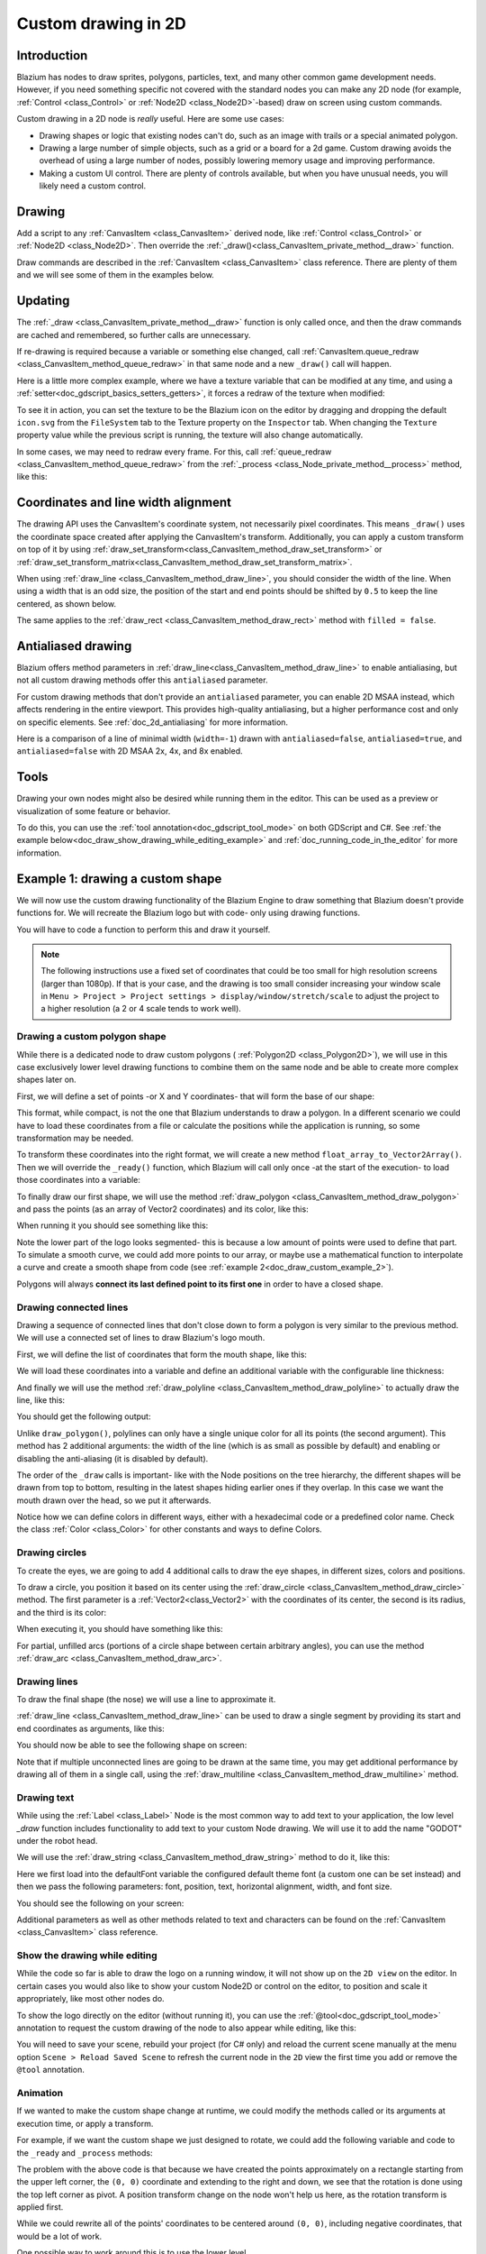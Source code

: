 .. _doc_custom_drawing_in_2d:

Custom drawing in 2D
====================

Introduction
------------

Blazium has nodes to draw sprites, polygons, particles, text, and many other
common game development needs. However, if you need something specific
not covered with the standard nodes you can make any 2D node (for example,
:ref:`Control <class_Control>` or :ref:`Node2D <class_Node2D>`-based)
draw on screen using custom commands.

Custom drawing in a 2D node is *really* useful. Here are some use cases:

-  Drawing shapes or logic that existing nodes can't do, such as an image
   with trails or a special animated polygon.
-  Drawing a large number of simple objects, such as a grid or a board
   for a 2d game. Custom drawing avoids the overhead of using a large number
   of nodes, possibly lowering memory usage and improving performance.
-  Making a custom UI control. There are plenty of controls available,
   but when you have unusual needs, you will likely need a custom
   control.

Drawing
-------

Add a script to any :ref:`CanvasItem <class_CanvasItem>`
derived node, like :ref:`Control <class_Control>` or
:ref:`Node2D <class_Node2D>`. Then override the
:ref:`_draw()<class_CanvasItem_private_method__draw>` function.

.. tabs::
 .. code-tab:: gdscript GDScript

    extends Node2D

    func _draw():
        pass  # Your draw commands here.

 .. code-tab:: csharp

    using Godot;

    public partial class MyNode2D : Node2D
    {
        public override void _Draw()
        {
            // Your draw commands here.
        }
    }

Draw commands are described in the :ref:`CanvasItem <class_CanvasItem>`
class reference. There are plenty of them and we will see some of them
in the examples below.

Updating
--------

The :ref:`_draw <class_CanvasItem_private_method__draw>` function is only called
once, and then the draw commands are cached and remembered, so further calls
are unnecessary.

If re-drawing is required because a variable or something else changed,
call :ref:`CanvasItem.queue_redraw <class_CanvasItem_method_queue_redraw>`
in that same node and a new ``_draw()`` call will happen.

Here is a little more complex example, where we have a texture variable
that can be modified at any time, and using a
:ref:`setter<doc_gdscript_basics_setters_getters>`, it forces a redraw
of the texture when modified:

.. tabs::
 .. code-tab:: gdscript GDScript

    extends Node2D

    @export var texture : Texture2D:
        set(value):
            texture = value
            queue_redraw()

    func _draw():
        draw_texture(texture, Vector2())

 .. code-tab:: csharp

    using Godot;

    public partial class MyNode2D : Node2D
    {
        private Texture2D _texture;

        [Export]
        public Texture2D Texture
        {
            get
            {
                return _texture;
            }

            set
            {
                _texture = value;
                QueueRedraw();
            }
        }

        public override void _Draw()
        {
            DrawTexture(_texture, new Vector2());
        }
    }

To see it in action, you can set the texture to be the Blazium icon on the
editor by dragging and dropping the default ``icon.svg`` from the
``FileSystem`` tab to the Texture property on the ``Inspector`` tab.
When changing the ``Texture`` property value while the previous script is
running, the texture will also change automatically.

In some cases, we may need to redraw every frame. For this,
call :ref:`queue_redraw <class_CanvasItem_method_queue_redraw>`
from the :ref:`_process <class_Node_private_method__process>` method, like this:

.. tabs::
 .. code-tab:: gdscript GDScript

    extends Node2D

    func _draw():
        pass  # Your draw commands here.

    func _process(_delta):
        queue_redraw()

 .. code-tab:: csharp

    using Godot;

    public partial class MyNode2D : Node2D
    {
        public override void _Draw()
        {
            // Your draw commands here.
        }

        public override void _Process(double delta)
        {
            QueueRedraw();
        }
    }

Coordinates and line width alignment
------------------------------------

The drawing API uses the CanvasItem's coordinate system, not necessarily pixel
coordinates. This means ``_draw()`` uses the coordinate space created after
applying the CanvasItem's transform. Additionally, you can apply a custom
transform on top of it by using
:ref:`draw_set_transform<class_CanvasItem_method_draw_set_transform>` or
:ref:`draw_set_transform_matrix<class_CanvasItem_method_draw_set_transform_matrix>`.

When using :ref:`draw_line <class_CanvasItem_method_draw_line>`, you should
consider the width of the line. When using a width that is an odd size, the
position of the start and end points should be shifted by ``0.5`` to keep the
line centered, as shown below.

.. image:: img/draw_line.png

.. tabs::
 .. code-tab:: gdscript GDScript

    func _draw():
        draw_line(Vector2(1.5, 1.0), Vector2(1.5, 4.0), Color.GREEN, 1.0)
        draw_line(Vector2(4.0, 1.0), Vector2(4.0, 4.0), Color.GREEN, 2.0)
        draw_line(Vector2(7.5, 1.0), Vector2(7.5, 4.0), Color.GREEN, 3.0)

 .. code-tab:: csharp

    public override void _Draw()
    {
        DrawLine(new Vector2(1.5f, 1.0f), new Vector2(1.5f, 4.0f), Colors.Green, 1.0f);
        DrawLine(new Vector2(4.0f, 1.0f), new Vector2(4.0f, 4.0f), Colors.Green, 2.0f);
        DrawLine(new Vector2(7.5f, 1.0f), new Vector2(7.5f, 4.0f), Colors.Green, 3.0f);
    }

The same applies to the :ref:`draw_rect <class_CanvasItem_method_draw_rect>`
method with ``filled = false``.

.. image:: img/draw_rect.png

.. tabs::
 .. code-tab:: gdscript GDScript

    func _draw():
        draw_rect(Rect2(1.0, 1.0, 3.0, 3.0), Color.GREEN)
        draw_rect(Rect2(5.5, 1.5, 2.0, 2.0), Color.GREEN, false, 1.0)
        draw_rect(Rect2(9.0, 1.0, 5.0, 5.0), Color.GREEN)
        draw_rect(Rect2(16.0, 2.0, 3.0, 3.0), Color.GREEN, false, 2.0)

 .. code-tab:: csharp

    public override void _Draw()
    {
        DrawRect(new Rect2(1.0f, 1.0f, 3.0f, 3.0f), Colors.Green);
        DrawRect(new Rect2(5.5f, 1.5f, 2.0f, 2.0f), Colors.Green, false, 1.0f);
        DrawRect(new Rect2(9.0f, 1.0f, 5.0f, 5.0f), Colors.Green);
        DrawRect(new Rect2(16.0f, 2.0f, 3.0f, 3.0f), Colors.Green, false, 2.0f);
    }

Antialiased drawing
-------------------

Blazium offers method parameters in :ref:`draw_line<class_CanvasItem_method_draw_line>`
to enable antialiasing, but not all custom drawing methods offer this ``antialiased``
parameter.

For custom drawing methods that don't provide an ``antialiased`` parameter,
you can enable 2D MSAA instead, which affects rendering in the entire viewport.
This provides high-quality antialiasing, but a higher performance cost and only
on specific elements. See :ref:`doc_2d_antialiasing` for more information.

Here is a comparison of a line of minimal width (``width=-1``) drawn with
``antialiased=false``, ``antialiased=true``, and ``antialiased=false`` with
2D MSAA 2x, 4x, and 8x enabled.

.. image:: img/draw_antialiasing_options.webp

Tools
-----

Drawing your own nodes might also be desired while running them in the
editor. This can be used as a preview or visualization of some feature or
behavior.

To do this, you can use the :ref:`tool annotation<doc_gdscript_tool_mode>`
on both GDScript and C#. See
:ref:`the example below<doc_draw_show_drawing_while_editing_example>` and
:ref:`doc_running_code_in_the_editor` for more information.

.. _doc_draw_custom_example_1:

Example 1: drawing a custom shape
---------------------------------

We will now use the custom drawing functionality of the Blazium Engine to draw
something that Blazium doesn't provide functions for. We will recreate the Blazium
logo but with code- only using drawing functions.

You will have to code a function to perform this and draw it yourself.

.. note::

    The following instructions use a fixed set of coordinates that could be too small
    for high resolution screens (larger than 1080p). If that is your case, and the
    drawing is too small consider increasing your window scale in
    ``Menu > Project > Project settings > display/window/stretch/scale`` to adjust
    the project to a higher resolution (a 2 or 4 scale tends to work well).

Drawing a custom polygon shape
^^^^^^^^^^^^^^^^^^^^^^^^^^^^^^

While there is a dedicated node to draw custom polygons (
:ref:`Polygon2D <class_Polygon2D>`), we will use in this case exclusively lower
level drawing functions to combine them on the same node and be able to create
more complex shapes later on.

First, we will define a set of points -or X and Y coordinates- that will form
the base of our shape:

.. tabs::
 .. code-tab:: gdscript GDScript

    extends Node2D

    var coords_head : Array = [
        [ 22.952, 83.271 ],  [ 28.385, 98.623 ],
        [ 53.168, 107.647 ], [ 72.998, 107.647 ],
        [ 99.546, 98.623 ],  [ 105.048, 83.271 ],
        [ 105.029, 55.237 ], [ 110.740, 47.082 ],
        [ 102.364, 36.104 ], [ 94.050, 40.940 ],
        [ 85.189, 34.445 ],  [ 85.963, 24.194 ],
        [ 73.507, 19.930 ],  [ 68.883, 28.936 ],
        [ 59.118, 28.936 ],  [ 54.494, 19.930 ],
        [ 42.039, 24.194 ],  [ 42.814, 34.445 ],
        [ 33.951, 40.940 ],  [ 25.637, 36.104 ],
        [ 17.262, 47.082 ],  [ 22.973, 55.237 ]
    ]

 .. code-tab:: csharp

    using Godot;

    public partial class MyNode2D : Node2D
    {
        private float[,] _coordsHead =
        {
            { 22.952f, 83.271f },  { 28.385f, 98.623f },
            { 53.168f, 107.647f }, { 72.998f, 107.647f },
            { 99.546f, 98.623f },  { 105.048f, 83.271f },
            { 105.029f, 55.237f }, { 110.740f, 47.082f },
            { 102.364f, 36.104f }, { 94.050f, 40.940f },
            { 85.189f, 34.445f },  { 85.963f, 24.194f },
            { 73.507f, 19.930f },  { 68.883f, 28.936f },
            { 59.118f, 28.936f },  { 54.494f, 19.930f },
            { 42.039f, 24.194f },  { 42.814f, 34.445f },
            { 33.951f, 40.940f },  { 25.637f, 36.104f },
            { 17.262f, 47.082f },  { 22.973f, 55.237f }
        };
    }

This format, while compact, is not the one that Blazium understands to
draw a polygon. In a different scenario we could have to load
these coordinates from a file or calculate the positions while the
application is running, so some transformation may be needed.

To transform these coordinates into the right format, we will create a new
method ``float_array_to_Vector2Array()``. Then we will override the ``_ready()``
function, which Blazium will call only once -at the start of the execution-
to load those coordinates into a variable:

.. tabs::
 .. code-tab:: gdscript GDScript

    var head : PackedVector2Array

    func float_array_to_Vector2Array(coords : Array) -> PackedVector2Array:
        # Convert the array of floats into a PackedVector2Array.
        var array : PackedVector2Array = []
        for coord in coords:
            array.append(Vector2(coord[0], coord[1]))
        return array

    func _ready():
        head = float_array_to_Vector2Array(coords_head);

 .. code-tab:: csharp

    private Vector2[] _head;

    private Vector2[] FloatArrayToVector2Array(float[,] coords)
    {
        // Convert the array of floats into an array of Vector2.
        int size = coords.GetUpperBound(0);
        Vector2[] array = new Vector2[size + 1];
        for (int i = 0; i <= size; i++)
        {
            array[i] = new Vector2(coords[i, 0], coords[i, 1]);
        }
        return array;
    }

    public override void _Ready()
    {
        _head = FloatArrayToVector2Array(_coordsHead);
    }

To finally draw our first shape, we will use the method
:ref:`draw_polygon <class_CanvasItem_method_draw_polygon>`
and pass the points (as an array of Vector2 coordinates) and its color,
like this:

.. tabs::
 .. code-tab:: gdscript GDScript

    func _draw():
        # We are going to paint with this color.
        var godot_blue : Color = Color("478cbf")
        # We pass the PackedVector2Array to draw the shape.
        draw_polygon(head, [ godot_blue ])

 .. code-tab:: csharp

    public override void _Draw()
    {
        // We are going to paint with this color.
        Color godotBlue = new Color("478cbf");
        // We pass the array of Vector2 to draw the shape.
        DrawPolygon(_head, new Color[]{ godotBlue });
    }

When running it you should see something like this:

.. image:: img/draw_godot_logo_polygon.webp

Note the lower part of the logo looks segmented- this is because a low
amount of points were used to define that part. To simulate a smooth curve,
we could add more points to our array, or maybe use a mathematical function to
interpolate a curve and create a smooth shape from code (see
:ref:`example 2<doc_draw_custom_example_2>`).

Polygons will always **connect its last defined point to its first
one** in order to have a closed shape.

Drawing connected lines
^^^^^^^^^^^^^^^^^^^^^^^

Drawing a sequence of connected lines that don't close down to form a polygon
is very similar to the previous method. We will use a connected set of lines to
draw Blazium's logo mouth.

First, we will define the list of coordinates that form the mouth shape, like this:

.. tabs::
 .. code-tab:: gdscript GDScript

    var coords_mouth = [
        [ 22.817, 81.100 ], [ 38.522, 82.740 ],
        [ 39.001, 90.887 ], [ 54.465, 92.204 ],
        [ 55.641, 84.260 ], [ 72.418, 84.177 ],
        [ 73.629, 92.158 ], [ 88.895, 90.923 ],
        [ 89.556, 82.673 ], [ 105.005, 81.100 ]
    ]

 .. code-tab:: csharp

    private float[,] _coordsMouth =
    {
        { 22.817f, 81.100f }, { 38.522f, 82.740f },
        { 39.001f, 90.887f }, { 54.465f, 92.204f },
        { 55.641f, 84.260f }, { 72.418f, 84.177f },
        { 73.629f, 92.158f }, { 88.895f, 90.923f },
        { 89.556f, 82.673f }, { 105.005f, 81.100f }
    };

We will load these coordinates into a variable and define an additional
variable with the configurable line thickness:

.. tabs::
 .. code-tab:: gdscript GDScript

    var mouth : PackedVector2Array
    var _mouth_width : float = 4.4

    func _ready():
        head = float_array_to_Vector2Array(coords_head);
        mouth = float_array_to_Vector2Array(coords_mouth);

 .. code-tab:: csharp

    private Vector2[] _mouth;
    private float _mouthWidth = 4.4f;

    public override void _Ready()
    {
        _head = FloatArrayToVector2Array(_coordsHead);
        _mouth = FloatArrayToVector2Array(_coordsMouth);
    }

And finally we will use the method
:ref:`draw_polyline <class_CanvasItem_method_draw_polyline>` to actually
draw the line, like this:

.. tabs::
 .. code-tab:: gdscript GDScript

    func _draw():
        # We will use white to draw the line.
        var white : Color = Color.WHITE
        var godot_blue : Color = Color("478cbf")

        draw_polygon(head, [ godot_blue ])

        # We draw the while line on top of the previous shape.
        draw_polyline(mouth, white, _mouth_width)


 .. code-tab:: csharp

    public override void _Draw()
    {
        // We will use white to draw the line.
        Color white = Colors.White;
        Color godotBlue = new Color("478cbf");

        DrawPolygon(_head, new Color[]{ godotBlue });

        // We draw the while line on top of the previous shape.
        DrawPolyline(_mouth, white, _mouthWidth);
    }

You should get the following output:

.. image:: img/draw_godot_logo_polyline.webp

Unlike ``draw_polygon()``, polylines can only have a single unique color
for all its points (the second argument). This method has 2 additional
arguments: the width of the line (which is as small as possible by default)
and enabling or disabling the anti-aliasing (it is disabled by default).

The order of the ``_draw`` calls is important- like with the Node positions on
the tree hierarchy, the different shapes will be drawn from top to bottom,
resulting in the latest shapes hiding earlier ones if they overlap. In this
case we want the mouth drawn over the head, so we put it afterwards.

Notice how we can define colors in different ways, either with a hexadecimal
code or a predefined color name. Check the class :ref:`Color <class_Color>` for other
constants and ways to define Colors.

Drawing circles
^^^^^^^^^^^^^^^

To create the eyes, we are going to add 4 additional calls to draw the eye
shapes, in different sizes, colors and positions.

To draw a circle, you position it based on its center using the
:ref:`draw_circle <class_CanvasItem_method_draw_circle>` method. The first
parameter is a :ref:`Vector2<class_Vector2>` with the coordinates of its center, the second is
its radius, and the third is its color:

.. tabs::
 .. code-tab:: gdscript GDScript

    func _draw():
        var white : Color = Color.WHITE
        var godot_blue : Color = Color("478cbf")
        var grey : Color = Color("414042")

        draw_polygon(head, [ godot_blue ])
        draw_polyline(mouth, white, _mouth_width)

        # Four circles for the 2 eyes: 2 white, 2 grey.
        draw_circle(Vector2(42.479, 65.4825), 9.3905, white)
        draw_circle(Vector2(85.524, 65.4825), 9.3905, white)
        draw_circle(Vector2(43.423, 65.92), 6.246, grey)
        draw_circle(Vector2(84.626, 66.008), 6.246, grey)

 .. code-tab:: csharp


    public override void _Draw()
    {
        Color white = Colors.White;
        Color godotBlue = new Color("478cbf");
        Color grey = new Color("414042");

        DrawPolygon(_head, new Color[]{ godotBlue });
        DrawPolyline(_mouth, white, _mouthWidth);

        // Four circles for the 2 eyes: 2 white, 2 grey.
        DrawCircle(new Vector2(42.479f, 65.4825f), 9.3905f, white);
        DrawCircle(new Vector2(85.524f, 65.4825f), 9.3905f, white);
        DrawCircle(new Vector2(43.423f, 65.92f), 6.246f, grey);
        DrawCircle(new Vector2(84.626f, 66.008f), 6.246f, grey);
    }

When executing it, you should have something like this:

.. image:: img/draw_godot_logo_circle.webp


For partial, unfilled arcs (portions of a circle shape between certain
arbitrary angles), you can use the method
:ref:`draw_arc <class_CanvasItem_method_draw_arc>`.

Drawing lines
^^^^^^^^^^^^^

To draw the final shape (the nose) we will use a line to approximate it.

:ref:`draw_line <class_CanvasItem_method_draw_line>` can be used to draw
a single segment by providing its start and end coordinates as arguments,
like this:

.. tabs::
 .. code-tab:: gdscript GDScript

    func _draw():
        var white : Color = Color.WHITE
        var godot_blue : Color = Color("478cbf")
        var grey : Color = Color("414042")

        draw_polygon(head, [ godot_blue ])
        draw_polyline(mouth, white, _mouth_width)
        draw_circle(Vector2(42.479, 65.4825), 9.3905, white)
        draw_circle(Vector2(85.524, 65.4825), 9.3905, white)
        draw_circle(Vector2(43.423, 65.92), 6.246, grey)
        draw_circle(Vector2(84.626, 66.008), 6.246, grey)

        # Draw a short but thick white vertical line for the nose.
        draw_line(Vector2(64.273, 60.564), Vector2(64.273, 74.349), white, 5.8)

 .. code-tab:: csharp

    public override void _Draw()
    {
        Color white = Colors.White;
        Color godotBlue = new Color("478cbf");
        Color grey = new Color("414042");

        DrawPolygon(_head, new Color[]{ godotBlue });
        DrawPolyline(_mouth, white, _mouthWidth);
        DrawCircle(new Vector2(42.479f, 65.4825f), 9.3905f, white);
        DrawCircle(new Vector2(85.524f, 65.4825f), 9.3905f, white);
        DrawCircle(new Vector2(43.423f, 65.92f), 6.246f, grey);
        DrawCircle(new Vector2(84.626f, 66.008f), 6.246f, grey);

        // Draw a short but thick white vertical line for the nose.
        DrawLine(new Vector2(64.273f, 60.564f), new Vector2(64.273f, 74.349f),
                 white, 5.8f);
    }

You should now be able to see the following shape on screen:

.. image:: img/draw_godot_logo_line.webp

Note that if multiple unconnected lines are going to be drawn at the same time,
you may get additional performance by drawing all of them in a single call, using
the :ref:`draw_multiline <class_CanvasItem_method_draw_multiline>` method.

Drawing text
^^^^^^^^^^^^

While using the :ref:`Label <class_Label>` Node is the most common way to add
text to your application, the low level `_draw` function includes functionality
to add text to your custom Node drawing. We will use it to add the name "GODOT"
under the robot head.

We will use the :ref:`draw_string <class_CanvasItem_method_draw_string>` method
to do it, like this:

.. tabs::
 .. code-tab:: gdscript GDScript

    var default_font : Font = ThemeDB.fallback_font;

    func _draw():
        var white : Color = Color.WHITE
        var godot_blue : Color = Color("478cbf")
        var grey : Color = Color("414042")

        draw_polygon(head, [ godot_blue ])
        draw_polyline(mouth, white, _mouth_width)
        draw_circle(Vector2(42.479, 65.4825), 9.3905, white)
        draw_circle(Vector2(85.524, 65.4825), 9.3905, white)
        draw_circle(Vector2(43.423, 65.92), 6.246, grey)
        draw_circle(Vector2(84.626, 66.008), 6.246, grey)
        draw_line(Vector2(64.273, 60.564), Vector2(64.273, 74.349), white, 5.8)

        # Draw GODOT text below the logo with the default font, size 22.
        draw_string(default_font, Vector2(20, 130), "GODOT",
                    HORIZONTAL_ALIGNMENT_CENTER, 90, 22)

 .. code-tab:: csharp

    private Font _defaultFont = ThemeDB.FallbackFont;

    public override void _Draw()
    {
        Color white = Colors.White;
        Color godotBlue = new Color("478cbf");
        Color grey = new Color("414042");

        DrawPolygon(_head, new Color[]{ godotBlue });
        DrawPolyline(_mouth, white, _mouthWidth);
        DrawCircle(new Vector2(42.479f, 65.4825f), 9.3905f, white);
        DrawCircle(new Vector2(85.524f, 65.4825f), 9.3905f, white);
        DrawCircle(new Vector2(43.423f, 65.92f), 6.246f, grey);
        DrawCircle(new Vector2(84.626f, 66.008f), 6.246f, grey);
        DrawLine(new Vector2(64.273f, 60.564f), new Vector2(64.273f, 74.349f),
                 white, 5.8f);

        // Draw GODOT text below the logo with the default font, size 22.
        DrawString(_defaultFont, new Vector2(20f, 130f), "GODOT",
                   HorizontalAlignment.Center, 90, 22);
    }

Here we first load into the defaultFont variable the configured default theme
font (a custom one can be set instead) and then we pass the following
parameters: font, position, text, horizontal alignment, width, and font size.

You should see the following on your screen:

.. image:: img/draw_godot_logo_text.webp

Additional parameters as well as other methods related to text and characters
can be found on the :ref:`CanvasItem <class_CanvasItem>` class reference.

.. _doc_draw_show_drawing_while_editing_example:

Show the drawing while editing
^^^^^^^^^^^^^^^^^^^^^^^^^^^^^^

While the code so far is able to draw the logo on a running window, it will
not show up on the ``2D view`` on the editor. In certain cases you would
also like to show your custom Node2D or control on the editor, to position
and scale it appropriately, like most other nodes do.

To show the logo directly on the editor (without running it), you can use the
:ref:`@tool<doc_gdscript_tool_mode>` annotation to request the custom drawing
of the node to also appear while editing, like this:

.. tabs::
 .. code-tab:: gdscript GDScript

    @tool
    extends Node2D

 .. code-tab:: csharp

    using Godot;

    [Tool]
    public partial class MyNode2D : Node2D

You will need to save your scene, rebuild your project (for C# only) and reload
the current scene manually at the menu option ``Scene > Reload Saved Scene``
to refresh the current node in the ``2D`` view the first time you add or remove
the ``@tool`` annotation.

Animation
^^^^^^^^^

If we wanted to make the custom shape change at runtime, we could modify the
methods called or its arguments at execution time, or apply a transform.

For example, if we want the custom shape we just designed to rotate, we could add
the following variable and code to the ``_ready`` and ``_process`` methods:

.. tabs::
 .. code-tab:: gdscript GDScript

    extends Node2D

    @export var rotation_speed : float = 1  # In radians per second.

    func _ready():
        rotation = 0
        ...

    func _process(delta: float):
        rotation -= rotation_speed * delta

 .. code-tab:: csharp

    [Export]
    public float RotationSpeed { get; set; } = 1.0f;  // In radians per second.

    public override void _Ready()
    {
        Rotation = 0;
        ...
    }

    public override void _Process(double delta)
    {
        Rotation -= RotationSpeed * (float)delta;
    }

The problem with the above code is that because we have created the points
approximately on a rectangle starting from the upper left corner, the ``(0, 0)``
coordinate and extending to the right and down, we see that the rotation is done
using the top left corner as pivot. A position transform change on the node
won't help us here, as the rotation transform is applied first.

While we could rewrite all of the points' coordinates to be centered around
``(0, 0)``, including negative coordinates, that would be a lot of work.

One possible way to work around this is to use the lower level
:ref:`draw_set_transform<class_CanvasItem_method_draw_set_transform>`
method to fix this issue, translating all points in the CanvasItem's own space,
and then moving it back to its original place with a regular node transform,
either in the editor or in code, like this:

.. tabs::
 .. code-tab:: gdscript GDScript


    func _ready():
        rotation = 0
        position = Vector2(60, 60)
        ...

    func _draw():
        draw_set_transform(Vector2(-60, -60))
        ...

 .. code-tab:: csharp

    public override void _Ready()
    {
        Rotation = 0;
        Position = new Vector2(60, 60);
        ...
    }

    public override void _Draw()
    {
        DrawSetTransform(new Vector2(-60.0f, -60.0f));
        ...
    }

This is the result, rotating around a pivot now on ``(60, 60)``:

.. image:: img/draw_godot_rotation.webp

If what we wanted to animate was a property inside the ``_draw()`` call, we must remember to
call ``queue_redraw()`` to force a refresh, as otherwise it would not be updated on screen.

For example, this is how we can make the robot appear to open and close its mouth, by
changing the width of its mouth line follow a sinusoidal (:ref:`sin<class_@globalscope_method_sin>`) curve:

.. tabs::
 .. code-tab:: gdscript GDScript

    var _mouth_width : float = 4.4
    var _max_width : float = 7
    var _time : float = 0

    func _process(delta : float):
        _time += delta
        _mouth_width = abs(sin(_time) * _max_width)
        queue_redraw()

    func _draw():
        ...
        draw_polyline(mouth, white, _mouth_width)
        ...

 .. code-tab:: csharp

    private float _mouthWidth = 4.4f;
    private float _maxWidth = 7f;
    private float _time = 0f;

    public override void _Process(double delta)
    {
        _time += (float)delta;
        _mouthWidth = Mathf.Abs(Mathf.Sin(_time) * _maxWidth);
        QueueRedraw();
    }

    public override void _Draw()
    {
        ...
        DrawPolyline(_mouth, white, _mouthWidth);
        ...
    }

It will look somewhat like this when run:

.. image:: img/draw_godot_mouth_animation.webp

Please note that ``_mouth_width`` is a user defined property like any other
and it or any other used as a drawing argument can be animated using more
standard and high level methods such as a :ref:`Tween<class_Tween>` or an
:ref:`AnimationPlayer<class_AnimationPlayer>` Node. The only difference is
that a ``queue_redraw()`` call is needed to apply those changes so they get
shown on screen.

.. _doc_draw_custom_example_2:

Example 2: drawing a dynamic line
---------------------------------

The previous example was useful to learn how to draw and modify nodes with
custom shapes and animations. This could have some advantages, such as using
exact coordinates and vectors for drawing, rather than bitmaps -which means
they will scale well when transformed on screen. In some cases, similar results
could be achieved composing higher level functionality with nodes such as
:ref:`sprites<class_Sprite2D>` or
:ref:`AnimatedSprites<class_AnimatedSprite2D>` loading SVG resources (which are
also images defined with vectors) and the
:ref:`AnimationPlayer<class_AnimationPlayer>` node.

In other cases that will not be possible because we will not know what the
resulting graphical representation will be before running the code. Here we
will see how to draw a dynamic line whose coordinates are not known beforehand,
and are affected by the user's input.

Drawing a straight line between 2 points
^^^^^^^^^^^^^^^^^^^^^^^^^^^^^^^^^^^^^^^^

Let's assume we want to draw a straight line between 2 points, the first one
will be fixed on the upper left corner ``(0, 0)`` and the second will be defined
by the cursor position on screen.

We could draw a dynamic line between those 2 points like this:

.. tabs::
 .. code-tab:: gdscript GDScript

    extends Node2D

    var point1 : Vector2 = Vector2(0, 0)
    var width : int = 10
    var color : Color = Color.GREEN

    var _point2 : Vector2

    func _process(_delta):
        var mouse_position = get_viewport().get_mouse_position()
        if mouse_position != _point2:
            _point2 = mouse_position
            queue_redraw()

    func _draw():
        draw_line(point1, _point2, color, width)

 .. code-tab:: csharp

    using Godot;
    using System;

    public partial class MyNode2DLine : Node2D
    {
        public Vector2 Point1 { get; set; } = new Vector2(0f, 0f);
        public int Width { get; set; } = 10;
        public Color Color { get; set; } = Colors.Green;

        private Vector2 _point2;

        public override void _Process(double delta)
        {
            Vector2 mousePosition = GetViewport().GetMousePosition();
            if (mousePosition != _point2)
            {
                _point2 = mousePosition;
                QueueRedraw();
            }
        }

        public override void _Draw()
        {
            DrawLine(Point1, _point2, Color, Width);
        }
    }

In this example we obtain the position of the mouse in the default viewport
every frame with the method
:ref:`get_mouse_position <class_Viewport_method_get_mouse_position>`. If the
position has changed since the last draw request (a small optimization to
avoid redrawing on every frame)- we will schedule a redraw. Our ``_draw()``
method only has one line: requesting the drawing of a green line of
width 10 pixels between the top left corner and that obtained position.

The width, color, and position of the starting point can be configured with
with the corresponding properties.

It should look like this when run:

.. image:: img/draw_line_between_2_points.webp

Drawing an arc between 2 points
^^^^^^^^^^^^^^^^^^^^^^^^^^^^^^^

The above example works, but we may want to join those 2 points with a
different shape or function, other than a straight line.

Let's try now creating an arc (a portion of a circumference) between
both points.

Exporting the line starting point, segments, width, color, and antialiasing will
allow us to modify those properties very easily directly from the editor
inspector panel:

.. tabs::
 .. code-tab:: gdscript GDScript

    extends Node2D

    @export var point1 : Vector2 = Vector2(0, 0)
    @export_range(1, 1000) var segments : int = 100
    @export var width : int = 10
    @export var color : Color = Color.GREEN
    @export var antialiasing : bool = false

    var _point2 : Vector2

 .. code-tab:: csharp

    using Godot;
    using System;

    public partial class MyNode2DLine : Node2D
    {
        [Export]
        public Vector2 Point1 { get; set; } = new Vector2(0f, 0f);
        [Export]
        public float Length { get; set; } = 350f;
        [Export(PropertyHint.Range, "1,1000,")]
        public int Segments { get; set; } = 100;
        [Export]
        public int Width { get; set; } = 10;
        [Export]
        public Color Color { get; set; } = Colors.Green;
        [Export]
        public bool AntiAliasing { get; set; } = false;

        private Vector2 _point2;
    }

.. image:: img/draw_dynamic_exported_properties.webp

To draw the arc, we can use the method
:ref:`draw_arc<class_CanvasItem_method_draw_arc>`. There are many
arcs that pass through 2 points, so we will chose for this example
the semicircle that has its center in the middle point between the 2 initial
points.

Calculating this arc will be more complex than in the case of the line:

.. tabs::
 .. code-tab:: gdscript GDScript

    func _draw():
        # Calculate the arc parameters.
        var center : Vector2 = Vector2((_point2.x - point1.x) / 2,
                                       (_point2.y - point1.y) / 2)
        var radius : float = point1.distance_to(_point2) / 2
        var start_angle : float = (_point2 - point1).angle()
        var end_angle : float = (point1 - _point2).angle()
        if end_angle < 0:  # end_angle is likely negative, normalize it.
            end_angle += TAU

        # Finally, draw the arc.
        draw_arc(center, radius, start_angle, end_angle, segments, color,
                 width, antialiasing)

 .. code-tab:: csharp

    public override void _Draw()
    {
        // Calculate the arc parameters.
        Vector2 center = new Vector2((_point2.X - Point1.X) / 2.0f,
                                        (_point2.Y - Point1.Y) / 2.0f);
        float radius = Point1.DistanceTo(_point2) / 2.0f;
        float startAngle = (_point2 - Point1).Angle();
        float endAngle = (Point1 - _point2).Angle();
        if (endAngle < 0.0f)  // endAngle is likely negative, normalize it.
        {
            endAngle += Mathf.Tau;
        }

        // Finally, draw the arc.
        DrawArc(center, radius, startAngle, endAngle, Segments, Color,
                Width, AntiAliasing);
    }

The center of the semicircle will be the middle point between both points.
The radius will be half the distance between both points.
The start and end angles will be the angles of the vector from point1
to point2 and vice-versa.
Note we had to normalize the ``end_angle`` in positive values because if
``end_angle`` is less than ``start_angle``, the arc will be drawn
counter-clockwise, which we don't want in this case (the arc would be
upside-down).

The result should be something like this, with the arc going down and
between the points:

.. image:: img/draw_arc_between_2_points.webp

Feel free to play with the parameters in the inspector to obtain different
results: change the color, the width, the antialiasing, and increase the
number of segments to increase the curve smoothness, at the cost of extra
performance.
